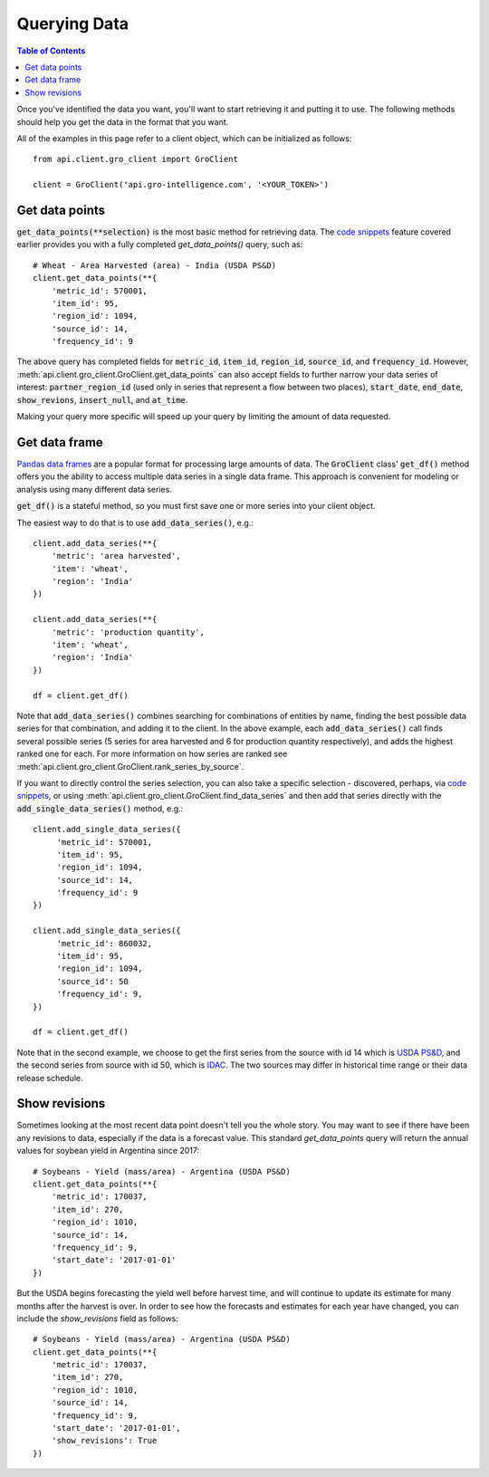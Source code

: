 #############
Querying Data
#############

.. contents:: Table of Contents
  :local:

Once you've identified the data you want, you'll want to start retrieving it and putting it to use. The following methods should help you get the data in the format that you want.

All of the examples in this page refer to a client object, which can
be initialized as follows:
::

  from api.client.gro_client import GroClient

  client = GroClient('api.gro-intelligence.com', '<YOUR_TOKEN>')


Get data points
===============

:code:`get_data_points(**selection)` is the most basic method for retrieving data. The `code snippets <searching-data#code-snippets>`_ feature covered earlier provides you with a fully completed `get_data_points()` query, such as:
::

  # Wheat - Area Harvested (area) - India (USDA PS&D)
  client.get_data_points(**{
      'metric_id': 570001,
      'item_id': 95,
      'region_id': 1094,
      'source_id': 14,
      'frequency_id': 9

The above query has completed fields for :code:`metric_id`, :code:`item_id`, :code:`region_id`, :code:`source_id`, and :code:`frequency_id`. However, :meth:`api.client.gro_client.GroClient.get_data_points` can also accept fields to further narrow your data series of interest: :code:`partner_region_id` (used only in series that represent a flow between two places), :code:`start_date`, :code:`end_date`, :code:`show_revions`, :code:`insert_null`, and :code:`at_time`.

Making your query more specific will speed up your query by limiting the amount of data requested.

Get data frame
==============

`Pandas data frames <https://pandas.pydata.org/pandas-docs/stable/reference/api/pandas.DataFrame.html>`_ are a popular format for processing large amounts of data. The :code:`GroClient` class' :code:`get_df()` method offers you the ability to access multiple data series in a single data frame. This approach is convenient for modeling or analysis using many different data series.

:code:`get_df()` is a stateful method, so you must first save one or more series into your client object.

The easiest way to do that is to use :code:`add_data_series()`, e.g.:
::


  client.add_data_series(**{
      'metric': 'area harvested',
      'item': 'wheat',
      'region': 'India'
  })

  client.add_data_series(**{
      'metric': 'production quantity',
      'item': 'wheat',
      'region': 'India'
  })

  df = client.get_df()


Note that :code:`add_data_series()` combines searching for combinations of entities by name, finding the best possible data series for that combination, and adding it to the client. In the above example, each :code:`add_data_series()` call finds several possible series (5 series for area harvested and 6 for production quantity respectively), and adds the highest ranked one for each.  For more information on how series are ranked see :meth:`api.client.gro_client.GroClient.rank_series_by_source`.

If you want to directly control the series selection, you can also take a specific selection - discovered, perhaps, via `code snippets <./searching-data.html#code-snippets>`_, or using :meth:`api.client.gro_client.GroClient.find_data_series` and then add that series directly with the
:code:`add_single_data_series()` method, e.g.:
::

  client.add_single_data_series({
       'metric_id': 570001,
       'item_id': 95,
       'region_id': 1094,
       'source_id': 14,
       'frequency_id': 9
  })

  client.add_single_data_series({
       'metric_id': 860032,
       'item_id': 95,
       'region_id': 1094,
       'source_id': 50
       'frequency_id': 9,
  })

  df = client.get_df()


Note that in the second example, we choose to get the first series from the source with id 14 which is `USDA PS&D <https://app.gro-intelligence.com/dictionary/sources/14>`_, and the second series from source with id 50, which is `IDAC <https://app.gro-intelligence.com/dictionary/sources/50>`_. The two sources may differ in historical time range or their data release schedule.

Show revisions
==============

Sometimes looking at the most recent data point doesn't tell you the whole story. You may want to see if there have been any revisions to data, especially if the data is a forecast value. This standard `get_data_points` query will return the annual values for soybean yield in Argentina since 2017:
::

  # Soybeans - Yield (mass/area) - Argentina (USDA PS&D)
  client.get_data_points(**{
      'metric_id': 170037,
      'item_id': 270,
      'region_id': 1010,
      'source_id': 14,
      'frequency_id': 9,
      'start_date': '2017-01-01'
  })


But the USDA begins forecasting the yield well before harvest time, and will continue to update its estimate for many months after the harvest is over. In order to see how the forecasts and estimates for each year have changed, you can include the `show_revisions` field as follows:
::

  # Soybeans - Yield (mass/area) - Argentina (USDA PS&D)
  client.get_data_points(**{
      'metric_id': 170037,
      'item_id': 270,
      'region_id': 1010,
      'source_id': 14,
      'frequency_id': 9,
      'start_date': '2017-01-01',
      'show_revisions': True
  })
